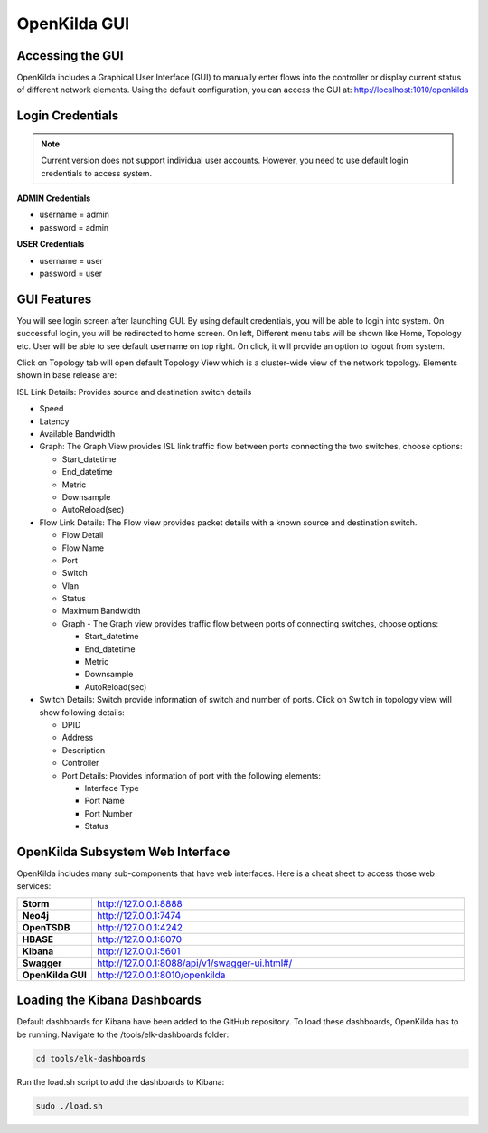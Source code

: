 OpenKilda GUI
!!!!!!!!!!!!!

Accessing the GUI
@@@@@@@@@@@@@@@@@

OpenKilda includes a Graphical User Interface (GUI) to manually enter flows into the controller or display current status of different network elements. Using the default configuration, you can access the GUI at: http://localhost:1010/openkilda

Login Credentials
@@@@@@@@@@@@@@@@@

.. note:: Current version does not support individual user accounts. However, you need to use default login credentials to access system.

**ADMIN Credentials**

* username = admin
* password = admin

**USER Credentials**

* username = user
* password = user

GUI Features
@@@@@@@@@@@@

You will see login screen after launching GUI. By using default credentials, you will be able to login into system. On successful login, you will be redirected to home screen. On left, Different menu tabs will be shown like Home, Topology etc. User will be able to see default username on top right. On click, it will provide an option to logout from system.

Click on Topology tab will open default Topology View which is a cluster-wide view of the network topology.
Elements shown in base release are:

ISL Link Details: Provides source and destination switch details

* Speed
* Latency
* Available Bandwidth
* Graph: The Graph View provides ISL link traffic flow between ports connecting the two switches, choose options:

  * Start_datetime
  * End_datetime
  * Metric
  * Downsample
  * AutoReload(sec)

* Flow Link Details: The Flow view provides packet details with a known source and destination switch.

  * Flow Detail
  * Flow Name
  * Port
  * Switch
  * Vlan
  * Status
  * Maximum Bandwidth
  * Graph - The Graph view provides traffic flow between ports of connecting switches, choose options:

    * Start_datetime
    * End_datetime
    * Metric
    * Downsample
    * AutoReload(sec)

* Switch Details: Switch provide information of switch and number of ports. Click on Switch in topology view will show following details:

  * DPID
  * Address
  * Description
  * Controller
  * Port Details: Provides information of port with the following elements:

    * Interface Type
    * Port Name
    * Port Number
    * Status

OpenKilda Subsystem Web Interface
@@@@@@@@@@@@@@@@@@@@@@@@@@@@@@@@@

OpenKilda includes many sub-components that have web interfaces.  Here is a cheat sheet to access those web services:

.. list-table::
   :widths: 10,50

   * - **Storm**
     - http://127.0.0.1:8888

   * - **Neo4j**
     - http://127.0.0.1:7474

   * - **OpenTSDB**
     - http://127.0.0.1:4242

   * - **HBASE**
     - http://127.0.0.1:8070

   * - **Kibana**
     - http://127.0.0.1:5601

   * - **Swagger**
     - http://127.0.0.1:8088/api/v1/swagger-ui.html#/

   * - **OpenKilda GUI**
     - http://127.0.0.1:8010/openkilda

Loading the Kibana Dashboards
@@@@@@@@@@@@@@@@@@@@@@@@@@@@@

Default dashboards for Kibana have been added to the GitHub repository. To load these dashboards, OpenKilda has to be running. Navigate to the /tools/elk-dashboards folder:

.. code-block:: bash

   cd tools/elk-dashboards

Run the load.sh script to add the dashboards to Kibana:

.. code-block:: bash

   sudo ./load.sh
